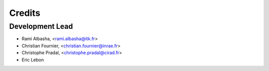 Credits
=======

Development Lead
----------------

* Rami Albasha, <rami.albasha@itk.fr>
* Christian Fournier, <christian.fournier@inrae.fr>
* Christophe Pradal, <christophe.pradal@cirad.fr>
* Eric Lebon

